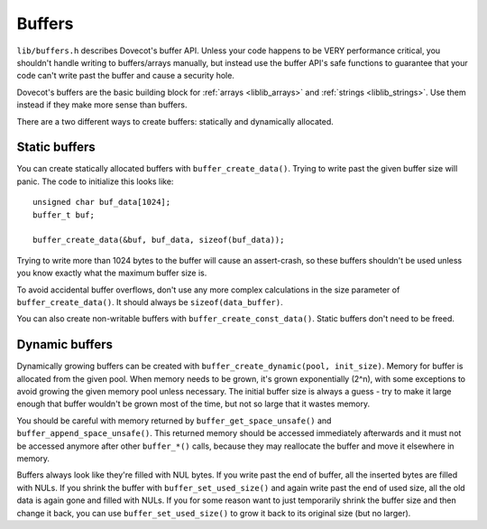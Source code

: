 .. _liblib_buffers:

=======
Buffers
=======

``lib/buffers.h`` describes Dovecot's buffer API. Unless your code
happens to be VERY performance critical, you shouldn't handle writing to
buffers/arrays manually, but instead use the buffer API's safe functions
to guarantee that your code can't write past the buffer and cause a
security hole.

Dovecot's buffers are the basic building block for :ref:`arrays <liblib_arrays>`
and :ref:`strings <liblib_strings>`. Use them instead if they make more sense
than buffers.

There are a two different ways to create buffers: statically and
dynamically allocated.

Static buffers
--------------

You can create statically allocated buffers with
``buffer_create_data()``. Trying to write past the given buffer size
will panic. The code to initialize this looks like:

::

   unsigned char buf_data[1024];
   buffer_t buf;

   buffer_create_data(&buf, buf_data, sizeof(buf_data));

Trying to write more than 1024 bytes to the buffer will cause an
assert-crash, so these buffers shouldn't be used unless you know exactly
what the maximum buffer size is.

To avoid accidental buffer overflows, don't use any more complex
calculations in the size parameter of ``buffer_create_data()``. It
should always be ``sizeof(data_buffer)``.

You can also create non-writable buffers with
``buffer_create_const_data()``. Static buffers don't need to be freed.

Dynamic buffers
---------------

Dynamically growing buffers can be created with
``buffer_create_dynamic(pool, init_size)``. Memory for buffer is
allocated from the given pool. When memory needs to be grown, it's grown
exponentially (2^n), with some exceptions to avoid growing the given
memory pool unless necessary. The initial buffer size is always a guess
- try to make it large enough that buffer wouldn't be grown most of the
time, but not so large that it wastes memory.

You should be careful with memory returned by
``buffer_get_space_unsafe()`` and ``buffer_append_space_unsafe()``. This
returned memory should be accessed immediately afterwards and it must
not be accessed anymore after other ``buffer_*()`` calls, because they
may reallocate the buffer and move it elsewhere in memory.

Buffers always look like they're filled with NUL bytes. If you write
past the end of buffer, all the inserted bytes are filled with NULs. If
you shrink the buffer with ``buffer_set_used_size()`` and again write
past the end of used size, all the old data is again gone and filled
with NULs. If you for some reason want to just temporarily shrink the
buffer size and then change it back, you can use
``buffer_set_used_size()`` to grow it back to its original size (but no
larger).
